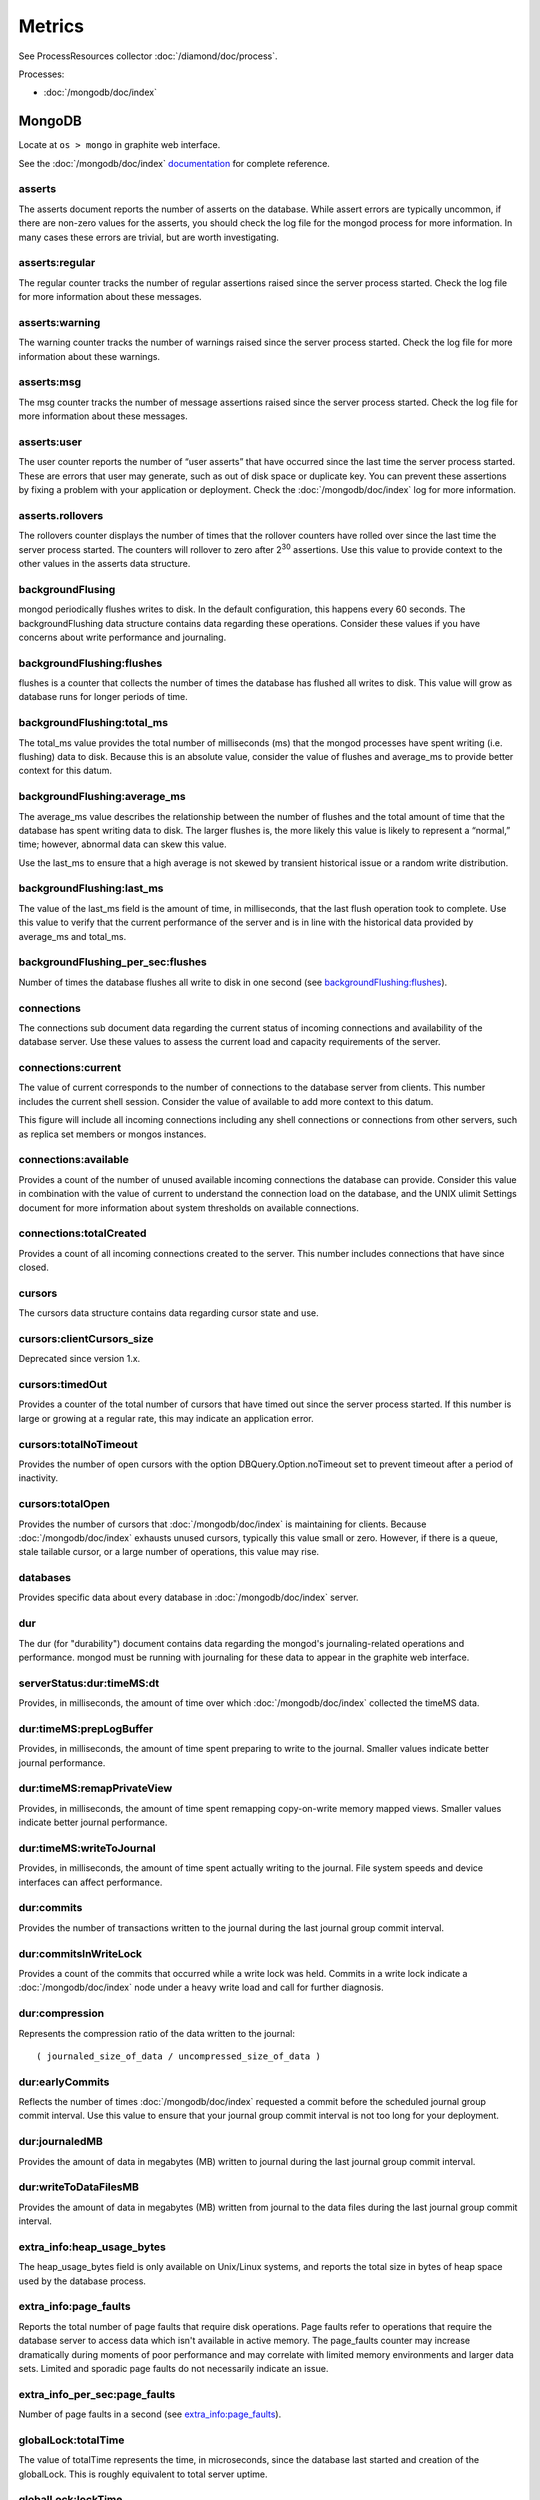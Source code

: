 Metrics
=======

See ProcessResources collector :doc:`/diamond/doc/process`.

Processes:

* :doc:`/mongodb/doc/index`

MongoDB
-------

Locate at ``os > mongo`` in graphite web interface.

See the :doc:`/mongodb/doc/index` `documentation
<http://docs.mongodb.org/v2.4/reference/command/serverStatus>`_ for
complete reference.

asserts
~~~~~~~

The asserts document reports the number of asserts on the
database. While assert errors are typically uncommon, if there are
non-zero values for the asserts, you should check the log file for the
mongod process for more information. In many cases these errors are
trivial, but are worth investigating.

asserts:regular
~~~~~~~~~~~~~~~

The regular counter tracks the number of regular assertions raised
since the server process started. Check the log file for more
information about these messages.

asserts:warning
~~~~~~~~~~~~~~~

The warning counter tracks the number of warnings raised since the
server process started. Check the log file for more information about
these warnings.

asserts:msg
~~~~~~~~~~~

The msg counter tracks the number of message assertions raised since
the server process started. Check the log file for more information
about these messages.

asserts:user
~~~~~~~~~~~~

The user counter reports the number of “user asserts” that have
occurred since the last time the server process started. These are
errors that user may generate, such as out of disk space or duplicate
key. You can prevent these assertions by fixing a problem with your
application or deployment. Check the :doc:`/mongodb/doc/index` log for
more information.

asserts.rollovers
~~~~~~~~~~~~~~~~~

The rollovers counter displays the number of times that the rollover
counters have rolled over since the last time the server process
started. The counters will rollover to zero after 2\ :sup:`30` assertions. Use
this value to provide context to the other values in the asserts data
structure.

backgroundFlusing
~~~~~~~~~~~~~~~~~

mongod periodically flushes writes to disk. In the default
configuration, this happens every 60 seconds. The backgroundFlushing
data structure contains data regarding these operations. Consider
these values if you have concerns about write performance and
journaling.

backgroundFlushing:flushes
~~~~~~~~~~~~~~~~~~~~~~~~~~

flushes is a counter that collects the number of times the database
has flushed all writes to disk. This value will grow as database runs
for longer periods of time.

backgroundFlushing:total_ms
~~~~~~~~~~~~~~~~~~~~~~~~~~~

The total_ms value provides the total number of milliseconds (ms) that
the mongod processes have spent writing (i.e. flushing) data to
disk. Because this is an absolute value, consider the value of flushes
and average_ms to provide better context for this datum.

backgroundFlushing:average_ms
~~~~~~~~~~~~~~~~~~~~~~~~~~~~~

The average_ms value describes the relationship between the number of
flushes and the total amount of time that the database has spent
writing data to disk. The larger flushes is, the more likely this
value is likely to represent a “normal,” time; however, abnormal data
can skew this value.

Use the last_ms to ensure that a high average is not skewed by
transient historical issue or a random write distribution.

backgroundFlushing:last_ms
~~~~~~~~~~~~~~~~~~~~~~~~~~

The value of the last_ms field is the amount of time, in milliseconds,
that the last flush operation took to complete. Use this value to
verify that the current performance of the server and is in line with
the historical data provided by average_ms and total_ms.

backgroundFlushing_per_sec:flushes
~~~~~~~~~~~~~~~~~~~~~~~~~~~~~~~~~~

Number of times the database flushes all write to disk in one second
(see `backgroundFlushing:flushes`_).

connections
~~~~~~~~~~~

The connections sub document data regarding the current status of
incoming connections and availability of the database server. Use
these values to assess the current load and capacity requirements of
the server.

connections:current
~~~~~~~~~~~~~~~~~~~

The value of current corresponds to the number of connections to the
database server from clients. This number includes the current shell
session. Consider the value of available to add more context to this
datum.

This figure will include all incoming connections including any shell
connections or connections from other servers, such as replica set
members or mongos instances.

connections:available
~~~~~~~~~~~~~~~~~~~~~

Provides a count of the number of unused available incoming
connections the database can provide. Consider this value in
combination with the value of current to understand the connection
load on the database, and the UNIX ulimit Settings document for more
information about system thresholds on available connections.

connections:totalCreated
~~~~~~~~~~~~~~~~~~~~~~~~

Provides a count of all incoming connections created to the
server. This number includes connections that have since closed.


cursors
~~~~~~~

The cursors data structure contains data regarding cursor state and
use.

cursors:clientCursors_size
~~~~~~~~~~~~~~~~~~~~~~~~~~

Deprecated since version 1.x.

cursors:timedOut
~~~~~~~~~~~~~~~~

Provides a counter of the total number of cursors that have timed out
since the server process started. If this number is large or growing
at a regular rate, this may indicate an application error.

cursors:totalNoTimeout
~~~~~~~~~~~~~~~~~~~~~~

Provides the number of open cursors with the option
DBQuery.Option.noTimeout set to prevent timeout after a period of
inactivity.

cursors:totalOpen
~~~~~~~~~~~~~~~~~

Provides the number of cursors that :doc:`/mongodb/doc/index` is
maintaining for clients. Because :doc:`/mongodb/doc/index` exhausts
unused cursors, typically this value small or zero. However, if there
is a queue, stale tailable cursor, or a large number of operations,
this value may rise.

databases
~~~~~~~~~

Provides specific data about every database in
:doc:`/mongodb/doc/index` server.

dur
~~~

The dur (for "durability") document contains data regarding the
mongod's journaling-related operations and performance. mongod must be
running with journaling for these data to appear in the graphite web
interface.

serverStatus:dur:timeMS:dt
~~~~~~~~~~~~~~~~~~~~~~~~~~

Provides, in milliseconds, the amount of time over which
:doc:`/mongodb/doc/index` collected the timeMS data.

dur:timeMS:prepLogBuffer
~~~~~~~~~~~~~~~~~~~~~~~~

Provides, in milliseconds, the amount of time spent preparing to write
to the journal. Smaller values indicate better journal performance.

dur:timeMS:remapPrivateView
~~~~~~~~~~~~~~~~~~~~~~~~~~~

Provides, in milliseconds, the amount of time spent remapping
copy-on-write memory mapped views. Smaller values indicate better
journal performance.

dur:timeMS:writeToJournal
~~~~~~~~~~~~~~~~~~~~~~~~~

Provides, in milliseconds, the amount of time spent actually writing
to the journal. File system speeds and device interfaces can affect
performance.

dur:commits
~~~~~~~~~~~

Provides the number of transactions written to the journal during the
last journal group commit interval.

dur:commitsInWriteLock
~~~~~~~~~~~~~~~~~~~~~~

Provides a count of the commits that occurred while a write lock was
held. Commits in a write lock indicate a :doc:`/mongodb/doc/index`
node under a heavy write load and call for further diagnosis.

dur:compression
~~~~~~~~~~~~~~~

Represents the compression ratio of the data written to the journal:

::

   ( journaled_size_of_data / uncompressed_size_of_data )

dur:earlyCommits
~~~~~~~~~~~~~~~~

Reflects the number of times :doc:`/mongodb/doc/index` requested a
commit before the scheduled journal group commit interval. Use this
value to ensure that your journal group commit interval is not too
long for your deployment.

dur:journaledMB
~~~~~~~~~~~~~~~

Provides the amount of data in megabytes (MB) written to journal
during the last journal group commit interval.

dur:writeToDataFilesMB
~~~~~~~~~~~~~~~~~~~~~~

Provides the amount of data in megabytes (MB) written from journal to
the data files during the last journal group commit interval.

extra_info:heap_usage_bytes
~~~~~~~~~~~~~~~~~~~~~~~~~~~

The heap_usage_bytes field is only available on Unix/Linux systems,
and reports the total size in bytes of heap space used by the database
process.

extra_info:page_faults
~~~~~~~~~~~~~~~~~~~~~~

Reports the total number of page faults that require disk
operations. Page faults refer to operations that require the database
server to access data which isn't available in active memory. The
page_faults counter may increase dramatically during moments of poor
performance and may correlate with limited memory environments and
larger data sets. Limited and sporadic page faults do not necessarily
indicate an issue.

extra_info_per_sec:page_faults
~~~~~~~~~~~~~~~~~~~~~~~~~~~~~~

Number of page faults in a second (see `extra_info:page_faults`_).

globalLock:totalTime
~~~~~~~~~~~~~~~~~~~~

The value of totalTime represents the time, in microseconds, since the
database last started and creation of the globalLock. This is roughly
equivalent to total server uptime.

globalLock:lockTime
~~~~~~~~~~~~~~~~~~~

The value of lockTime represents the time, in microseconds, since the
database last started, that the globalLock has been held.

Consider this value in combination with the value of
totalTime. :doc:`/mongodb/doc/index` aggregates these values in the
ratio value. If the ratio value is small but totalTime is high the
globalLock has typically been held frequently for shorter periods of
time, which may be indicative of a more normal use pattern. If the
lockTime is higher and the totalTime is smaller (relatively) then
fewer operations are responsible for a greater portion of server’s use
(relatively).

globalLock:currentQueue.total
~~~~~~~~~~~~~~~~~~~~~~~~~~~~~

The value of total provides a combined total of operations queued
waiting for the lock.

A consistently small queue, particularly of shorter operations should
cause no concern. Also, consider this value in light of the size of
queue waiting for the read lock (e.g. readers) and write lock
(e.g. writers) individually.

globalLock:currentQueue:readers
~~~~~~~~~~~~~~~~~~~~~~~~~~~~~~~

The value of readers is the number of operations that are currently
queued and waiting for the read lock. A consistently small read-queue,
particularly of shorter operations should cause no concern.

globalLock:currentQueue:writers
~~~~~~~~~~~~~~~~~~~~~~~~~~~~~~~

The value of writers is the number of operations that are currently
queued and waiting for the write lock. A consistently small
write-queue, particularly of shorter operations is no cause for
concern.

globalLock:activeClients:total
~~~~~~~~~~~~~~~~~~~~~~~~~~~~~~

The value of total is the total number of active client connections to
the database. This combines clients that are performing read
operations (e.g. readers) and clients that are performing write
operations (e.g. writers).

globalLock:activeClients:readers
~~~~~~~~~~~~~~~~~~~~~~~~~~~~~~~~

The value of readers contains a count of the active client connections
performing read operations.

globalLock:activeClients:writers
~~~~~~~~~~~~~~~~~~~~~~~~~~~~~~~~

The value of writers contains a count of active client connections
performing write operations.

indexCounters:accesses
~~~~~~~~~~~~~~~~~~~~~~

Reports the number of times that operations have accessed
indexes. This value is the combination of the hits and misses. Higher
values indicate that your database has indexes and that queries are
taking advantage of these indexes. If this number does not grow over
time, this might indicate that your indexes do not effectively support
your use.

indexCounters:hits
~~~~~~~~~~~~~~~~~~

Reflects the number of times that an index has been accessed and
mongod is able to return the index from memory.

A higher value indicates effective index use. hits values that
represent a greater proportion of the accesses value, tend to indicate
more effective index configuration.

indexCounters:misses
~~~~~~~~~~~~~~~~~~~~

Represents the number of times that an operation attempted to access
an index that was not in memory. These "misses," do not indicate a
failed query or operation, but rather an inefficient use of the
index. Lower values in this field indicate better index use and likely
overall performance as well.

indexCounters:resets
~~~~~~~~~~~~~~~~~~~~

Reflects the number of times that the index counters have been reset
since the database last restarted. Typically this value is 0, but use
this value to provide context for the data specified by other
indexCounters values.

indexCounters:missRatio
~~~~~~~~~~~~~~~~~~~~~~~

The missRatio value is the ratio of hits to misses. This value is
typically 0 or approaching 0.

mem:bits
~~~~~~~~

The value of bits is either 64 or 32, depending on which target
architecture specified during the mongod compilation process. In most
instances this is 64, and this value does not change over time.

mem:resident
~~~~~~~~~~~~

The value of resident is roughly equivalent to the amount of RAM, in
megabytes (MB), currently used by the database process. In normal use
this value tends to grow. In dedicated database servers this number
tends to approach the total amount of system memory.

mem:virtual
~~~~~~~~~~~

virtual displays the quantity, in megabytes (MB), of virtual memory
used by the mongod process. With journaling enabled, the value of
virtual is at least twice the value of mapped.

If virtual value is significantly larger than mapped (e.g. 3 or more
times), this may indicate a memory leak.

mem:supported
~~~~~~~~~~~~~

supported is true when the underlying system supports extended memory
information. If this value is false and the system does not support
extended memory information, then other mem values may not be
accessible to the database server.

mem:mapped
~~~~~~~~~~

Provides the amount of mapped memory, in megabytes (MB), by the
database. Because :doc:`/mongodb/doc/index` uses memory-mapped files,
this value is likely to be to be roughly equivalent to the total size
of your database or databases.

mem:mappedWithJournal
~~~~~~~~~~~~~~~~~~~~~

Provides the amount of mapped memory, in megabytes (MB), including the
memory used for journaling. This value will always be twice the value
of mapped. This field is only included if journaling is enabled.

metrics
~~~~~~~

The metrics document holds a number of statistics that reflect the
current use and state of a running mongod instance. See
:doc:`/mongodb/doc/index` `metrics documentation
<http://docs.mongodb.org/v2.4/reference/command/serverStatus/#metrics>`_
for detail.

network:bytesIn
~~~~~~~~~~~~~~~

The value of the bytesIn field reflects the amount of network traffic,
in bytes, received by this database. Use this value to ensure that
network traffic sent to the mongod process is consistent with
expectations and overall inter-application traffic.

network:bytesOut
~~~~~~~~~~~~~~~~

The value of the bytesOut field reflects the amount of network
traffic, in bytes, sent from this database. Use this value to ensure
that network traffic sent by the mongod process is consistent with
expectations and overall inter-application traffic.

network:numRequests
~~~~~~~~~~~~~~~~~~~

The numRequests field is a counter of the total number of distinct
requests that the server has received. Use this value to provide
context for the bytesIn and bytesOut values to ensure that
:doc:`/mongodb/doc/index`\ 's network utilization is consistent with
expectations and application use.

network_per_sec:bytesIn
~~~~~~~~~~~~~~~~~~~~~~~

Amount of network traffic in bytes received by this database in one
second (see `network:bytesIn`_).

network_per_sec:bytesOut
~~~~~~~~~~~~~~~~~~~~~~~~

Amount of network traffic in bytes sent by this database in one
second (see `network:bytesOut`_).

network_per_sec:numRequests
~~~~~~~~~~~~~~~~~~~~~~~~~~~

Number of request this database receives in one second (see
`network:numRequests`_).

opcounters
~~~~~~~~~~

The opcounters data structure provides an overview of database
operations by type and makes it possible to analyze the load on the
database in more granular manner.

These numbers will grow over time and in response to database
use. Analyze these values over time to track database utilization.

.. note::
   
   The data in opcounters treats operations that affect multiple
   documents, such as bulk insert or multi-update operations, as a
   single operation. See document for more granular document-level
   operation tracking.

opcounters:insert
~~~~~~~~~~~~~~~~~

insert provides a counter of the total number of insert operations
since the mongod instance last started.

opcounters:query
~~~~~~~~~~~~~~~~

query provides a counter of the total number of queries since the
mongod instance last started.

opcounters:update
~~~~~~~~~~~~~~~~~

update provides a counter of the total number of update operations
since the mongod instance last started.

opcounters:delete
~~~~~~~~~~~~~~~~~

delete provides a counter of the total number of delete operations
since the mongod instance last started.

opcounters:getmore
~~~~~~~~~~~~~~~~~~

getmore provides a counter of the total number of “getmore” operations
since the mongod instance last started. This counter can be high even
if the query count is low. Secondary nodes send getMore operations as
part of the replication process.

opcounters:command
~~~~~~~~~~~~~~~~~~

command provides a counter of the total number of commands issued to
the database since the mongod instance last started.

opcountersRepl:insert
~~~~~~~~~~~~~~~~~~~~~

insert provides a counter of the total number of replicated insert
operations since the mongod instance last started.

opcountersRepl:query
~~~~~~~~~~~~~~~~~~~~

query provides a counter of the total number of replicated queries
since the mongod instance last started.

opcountersRepl
~~~~~~~~~~~~~~

The opcountersRepl data structure, similar to the opcounters data
structure, provides an overview of database replication operations by
type and makes it possible to analyze the load on the replica in more
granular manner. These values only appear when the current host has
replication enabled.

These values will differ from the opcounters values because of how
:doc:`/mongodb/doc/index` serializes operations during
replication. See Replication for more information on replication.

These numbers will grow over time in response to database use. Analyze
these values over time to track database utilization.

opcountersRepl:update
~~~~~~~~~~~~~~~~~~~~~

update provides a counter of the total number of replicated update
operations since the mongod instance last started.

opcountersRepl:delete
~~~~~~~~~~~~~~~~~~~~~

delete provides a counter of the total number of replicated delete
operations since the mongod instance last started.

opcountersRepl:getmore
~~~~~~~~~~~~~~~~~~~~~~

getmore provides a counter of the total number of “getmore” operations
since the mongod instance last started. This counter can be high even
if the query count is low. Secondary nodes send getMore operations as
part of the replication process.

opcountersRepl:command
~~~~~~~~~~~~~~~~~~~~~~

command provides a counter of the total number of replicated commands
issued to the database since the mongod instance last started.

opcountersRepl_per_sec
~~~~~~~~~~~~~~~~~~~~~~

Same as `opcountersRepl`_ but in one seconds.


opcounters_per_sec
~~~~~~~~~~~~~~~~~~

Same as `opcounters`_ but in one seconds.

uptime
~~~~~~

The value of the uptime field corresponds to the number of seconds
that the mongos or mongod process has been active.

uptimeMillis
~~~~~~~~~~~~

Same as `uptime`_ but in milliseconds.


uptimeEstimate
~~~~~~~~~~~~~~

Provides the uptime as calculated from :doc:`/mongodb/doc/index`'s
internal course-grained time keeping system.

ok
~~

Status of :doc:`/mongodb/doc/index` instance (0: critical, 1: normal).

